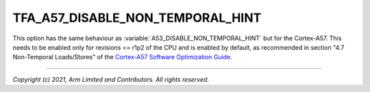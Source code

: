 TFA_A57_DISABLE_NON_TEMPORAL_HINT
=================================

.. default-domain:: cmake

.. variable:: TFA_A57_DISABLE_NON_TEMPORAL_HINT

This option has the same behaviour as :variable:`A53_DISABLE_NON_TEMPORAL_HINT`
but for the Cortex-A57. This needs to be enabled only for revisions <= r1p2 of
the CPU and is enabled by default, as recommended in section "4.7
Non-Temporal Loads/Stores" of the `Cortex-A57 Software Optimization Guide`_.

.. _Cortex-A57 Software Optimization Guide: http://infocenter.arm.com/help/topic/com.arm.doc.uan0015b/Cortex_A57_Software_Optimization_Guide_external.pdf

--------------

*Copyright (c) 2021, Arm Limited and Contributors. All rights reserved.*
